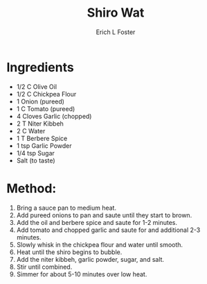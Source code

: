 #+TITLE:       Shiro Wat
#+AUTHOR:      Erich L Foster
#+EMAIL:       erichlf@gmail.com
#+URI:         /Recipes/Entrees/ShiroWat
#+KEYWORDS:    ethiopian, entree
#+TAGS:        :ethiopian:entree:
#+LANGUAGE:    en
#+OPTIONS:     H:3 num:nil toc:nil \n:nil ::t |:t ^:nil -:nil f:t *:t <:t
#+DESCRIPTION: Shiro Wat
* Ingredients
- 1/2 C Olive Oil
- 1/2 C Chickpea Flour
- 1 Onion (pureed)
- 1 C Tomato (pureed)
- 4 Cloves Garlic (chopped)
- 2 T Niter Kibbeh
- 2 C Water
- 1 T Berbere Spice
- 1 tsp Garlic Powder
- 1/4 tsp Sugar
- Salt (to taste)

* Method:
1. Bring a sauce pan to medium heat.
2. Add pureed onions to pan and saute until they start to brown.
3. Add the oil and berbere spice and saute for 1-2 minutes.
4. Add tomato and chopped garlic and saute for and additional 2-3 minutes.
5. Slowly whisk in the chickpea flour and water until smooth.
6. Heat until the shiro begins to bubble.
7. Add the niter kibbeh, garlic powder, sugar, and salt.
8. Stir until combined.
9. Simmer for about 5-10 minutes over low heat.
